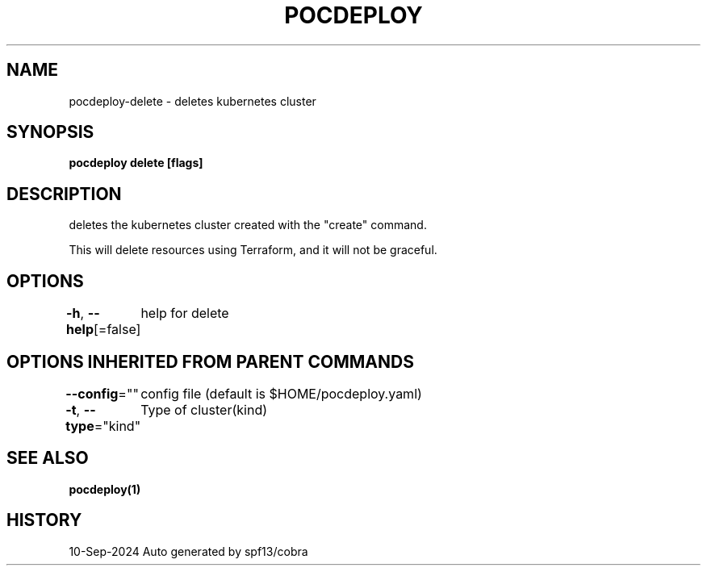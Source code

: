 .nh
.TH "POCDEPLOY" "1" "Sep 2024" "harvey-earth" "pocdeploy Man Page"

.SH NAME
.PP
pocdeploy-delete - deletes kubernetes cluster


.SH SYNOPSIS
.PP
\fBpocdeploy delete [flags]\fP


.SH DESCRIPTION
.PP
deletes the kubernetes cluster created with the "create" command.

.PP
This will delete resources using Terraform, and it will not be graceful.


.SH OPTIONS
.PP
\fB-h\fP, \fB--help\fP[=false]
	help for delete


.SH OPTIONS INHERITED FROM PARENT COMMANDS
.PP
\fB--config\fP=""
	config file (default is $HOME/pocdeploy.yaml)

.PP
\fB-t\fP, \fB--type\fP="kind"
	Type of cluster(kind)


.SH SEE ALSO
.PP
\fBpocdeploy(1)\fP


.SH HISTORY
.PP
10-Sep-2024 Auto generated by spf13/cobra
